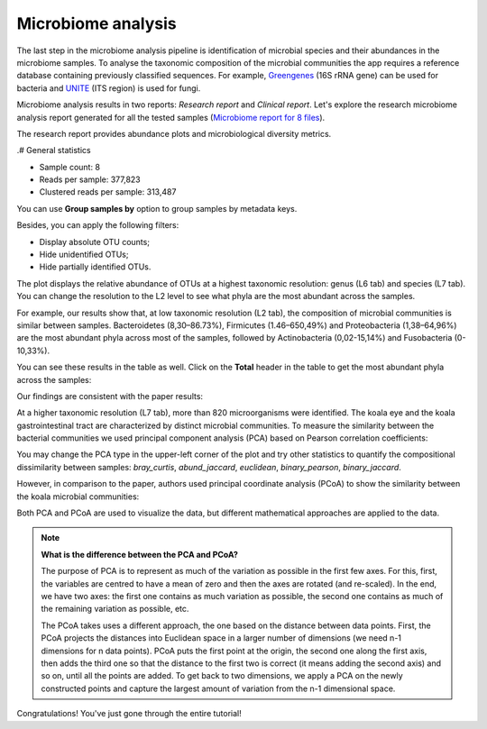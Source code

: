 Microbiome analysis
*******************

The last step in the microbiome analysis pipeline is identification of microbial species and their
abundances in the microbiome samples.
To analyse the taxonomic composition of the microbial
communities the app requires a reference database containing previously classified sequences.
For example, Greengenes_ (16S rRNA gene) can be used for bacteria and UNITE_ (ITS region)
is used for fungi.

.. _Greengenes: http://greengenes.lbl.gov
.. _UNITE: http://www2.dpes.gu.se/project/unite/UNITE_intro.htm

.. .. Video - Microbiome Analysis step
.. .. raw:: html

..    <iframe width="640" height="360" src="" frameborder="0" allowfullscreen="1">&nbsp;</iframe>↵

Microbiome analysis results in two reports: *Research report* and *Clinical report*.
Let's explore the research microbiome analysis report generated for all the tested samples
(`Microbiome report for 8 files`_).

.. _Microbiome report for 8 files: https://platform.genestack.org/endpoint/application/run/genestack/qiime-report?a=GSF3813067&action=viewFile

The research report provides abundance plots and microbiological diversity metrics.

.# General statistics

- Sample count: 8
- Reads per sample: 377,823
- Clustered reads per sample: 313,487

You can use **Group samples by** option to group samples by metadata keys.

Besides, you can apply the following filters:

- Display absolute OTU counts;
- Hide unidentified OTUs;
- Hide partially identified OTUs.

The plot displays the relative abundance of OTUs at a highest taxonomic
resolution: genus (L6 tab) and species (L7 tab). You can change the resolution to
the L2 level to see what phyla are the most abundant across the samples.

For example, our results show that, at low taxonomic resolution (L2 tab), the
composition of microbial communities is similar between samples.
Bacteroidetes (8,30–86.73%), Firmicutes (1.46–650,49%) and Proteobacteria
(1,38–64,96%) are the most abundant phyla across most of the samples, followed
by Actinobacteria (0,02-15,14%) and Fusobacteria (0-10,33%).

.. image:: images/Microbiome_analysis_L2_level_plot.png

You can see these results in the table as well. Click on the **Total** header in the
table to get the most abundant phyla across the samples:

.. image:: images/Microbiome_analysis_L2_level_table.png

Our findings are consistent with the paper results:

.. image:: images/Microbiome_analysis_L2_level_table_paper.png

At a higher taxonomic resolution (L7 tab), more than 820 microorganisms were
identified. The koala eye and the koala gastrointestinal tract are characterized
by distinct microbial communities. To measure the similarity between the bacterial
communities we used principal component analysis (PCA) based on Pearson
correlation coefficients:

.. image:: images/Microbiome_PCA.png

You may change the PCA type in the upper-left corner of the plot and try other
statistics to quantify the compositional dissimilarity between samples:
*bray_curtis*, *abund_jaccard*, *euclidean*, *binary_pearson*, *binary_jaccard*.

However, in comparison to the paper, authors used principal coordinate analysis
(PCoA) to show the similarity between the koala microbial communities:

.. image:: images/Microbiome_PCoA.png

Both PCA and PCoA are used to visualize the data, but different mathematical
approaches are applied to the data.

.. note:: **What is the difference between the PCA and PCoA?**

          The purpose of PCA is to represent as much of the variation as
          possible in the first few axes. For this, first, the variables are
          centred to have a mean of zero and then the axes are rotated (and
          re-scaled). In the end, we have two axes: the first one contains as
          much variation as possible, the second one contains as much of the
          remaining variation as possible, etc.

          The PCoA takes uses a different approach, the one based on the
          distance between data points. First, the PCoA projects the distances
          into Euclidean space in a larger number of dimensions (we need n-1
          dimensions for n data points). PCoA puts the first point at the
          origin, the second one along the first axis, then adds the third one
          so that the distance to the first two is correct (it means adding the
          second axis) and so on, until all the points are added. To get back
          to two dimensions, we apply a PCA on the newly constructed points and
          capture the largest amount of variation from the n-1 dimensional
          space.

Congratulations! You've just gone through the entire tutorial!
